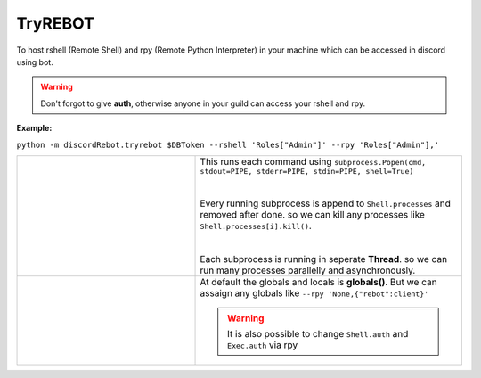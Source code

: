 TryREBOT
========

To host rshell (Remote Shell) and rpy (Remote Python Interpreter) in your machine
which can be accessed in discord using bot.

.. warning::
   Don't forgot to give **auth**, otherwise anyone in your guild can access your rshell and rpy.

**Example:**

``python -m discordRebot.tryrebot $DBToken --rshell 'Roles["Admin"]' --rpy 'Roles["Admin"],'``

.. list-table::
   :widths: 2 3

   * - .. image:: ../_static/img/tryrebot-rshell.jpg
          :width: 400
          :align: left
          :alt: rshell demo

     -  | This runs each command using ``subprocess.Popen(cmd, stdout=PIPE, stderr=PIPE, stdin=PIPE, shell=True)``
        |
        |
        | Every running subprocess is append to ``Shell.processes`` and removed after done. so we can kill any processes like ``Shell.processes[i].kill()``.
        |
        |
        | Each subprocess is running in seperate **Thread**. so we can run many processes parallelly and asynchronously.

   * - .. image:: ../_static/img/tryrebot-rpy.jpg
          :width: 400
          :align: left
          :alt: rpy demo

     - At default the globals and locals is **globals()**. But we can assaign any globals like ``--rpy 'None,{"rebot":client}'``
     
       .. warning::
          It is also possible to change ``Shell.auth`` and ``Exec.auth`` via rpy
